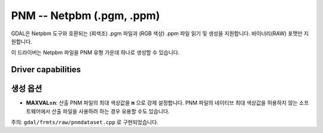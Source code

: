 .. _raster.pnm:

================================================================================
PNM -- Netpbm (.pgm, .ppm)
================================================================================

.. shortname:: PNM

.. built_in_by_default::

GDAL은 Netpbm 도구와 호환되는 (회색조) .pgm 파일과 (RGB 색상) .ppm 파일 읽기 및 생성을 지원합니다. 바이너리(RAW) 포맷만 지원합니다.

이 드라이버는 Netpbm 파일을 PNM 유형 가운데 하나로 생성할 수 있습니다.


Driver capabilities
-------------------

.. supports_createcopy::

.. supports_virtualio::


생성 옵션
---------

-  **MAXVAL=n**:
   산출 PNM 파일의 최대 색상값을 **n** 으로 강제 설정합니다. PNM 파일의 네이티브 최대 색상값을 허용하지 않는 소프트웨어에서 산출 파일을 사용하려 하는 경우 유용할 수도 있습니다.

주의: ``gdal/frmts/raw/pnmdataset.cpp`` 로 구현되었습니다.


